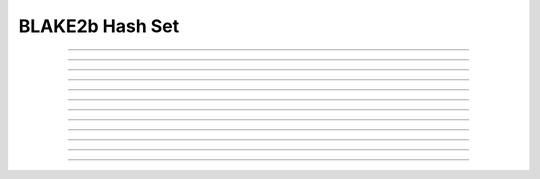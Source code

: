 BLAKE2b Hash Set
============================================

.. doxygentypedef:: cardano_blake2b_hash_set_t

------------

.. doxygenfunction:: cardano_blake2b_hash_set_new

------------

.. doxygenfunction:: cardano_blake2b_hash_set_from_cbor

------------

.. doxygenfunction:: cardano_blake2b_hash_set_to_cbor

------------

.. doxygenfunction:: cardano_blake2b_hash_set_to_cip116_json

------------

.. doxygenfunction:: cardano_blake2b_hash_set_get_length

------------

.. doxygenfunction:: cardano_blake2b_hash_set_get

------------

.. doxygenfunction:: cardano_blake2b_hash_set_add

------------

.. doxygenfunction:: cardano_blake2b_hash_set_unref

------------

.. doxygenfunction:: cardano_blake2b_hash_set_ref

------------

.. doxygenfunction:: cardano_blake2b_hash_set_refcount

------------

.. doxygenfunction:: cardano_blake2b_hash_set_set_last_error

------------

.. doxygenfunction:: cardano_blake2b_hash_set_get_last_error
